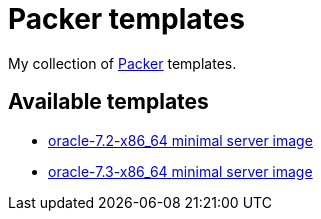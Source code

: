 = Packer templates

My collection of https://www.packer.io/[Packer^] templates.

== Available templates

* link:oracle-7.2-x86_64/[oracle-7.2-x86_64 minimal server image]
* link:oracle-7.3-x86_64/[oracle-7.3-x86_64 minimal server image]

